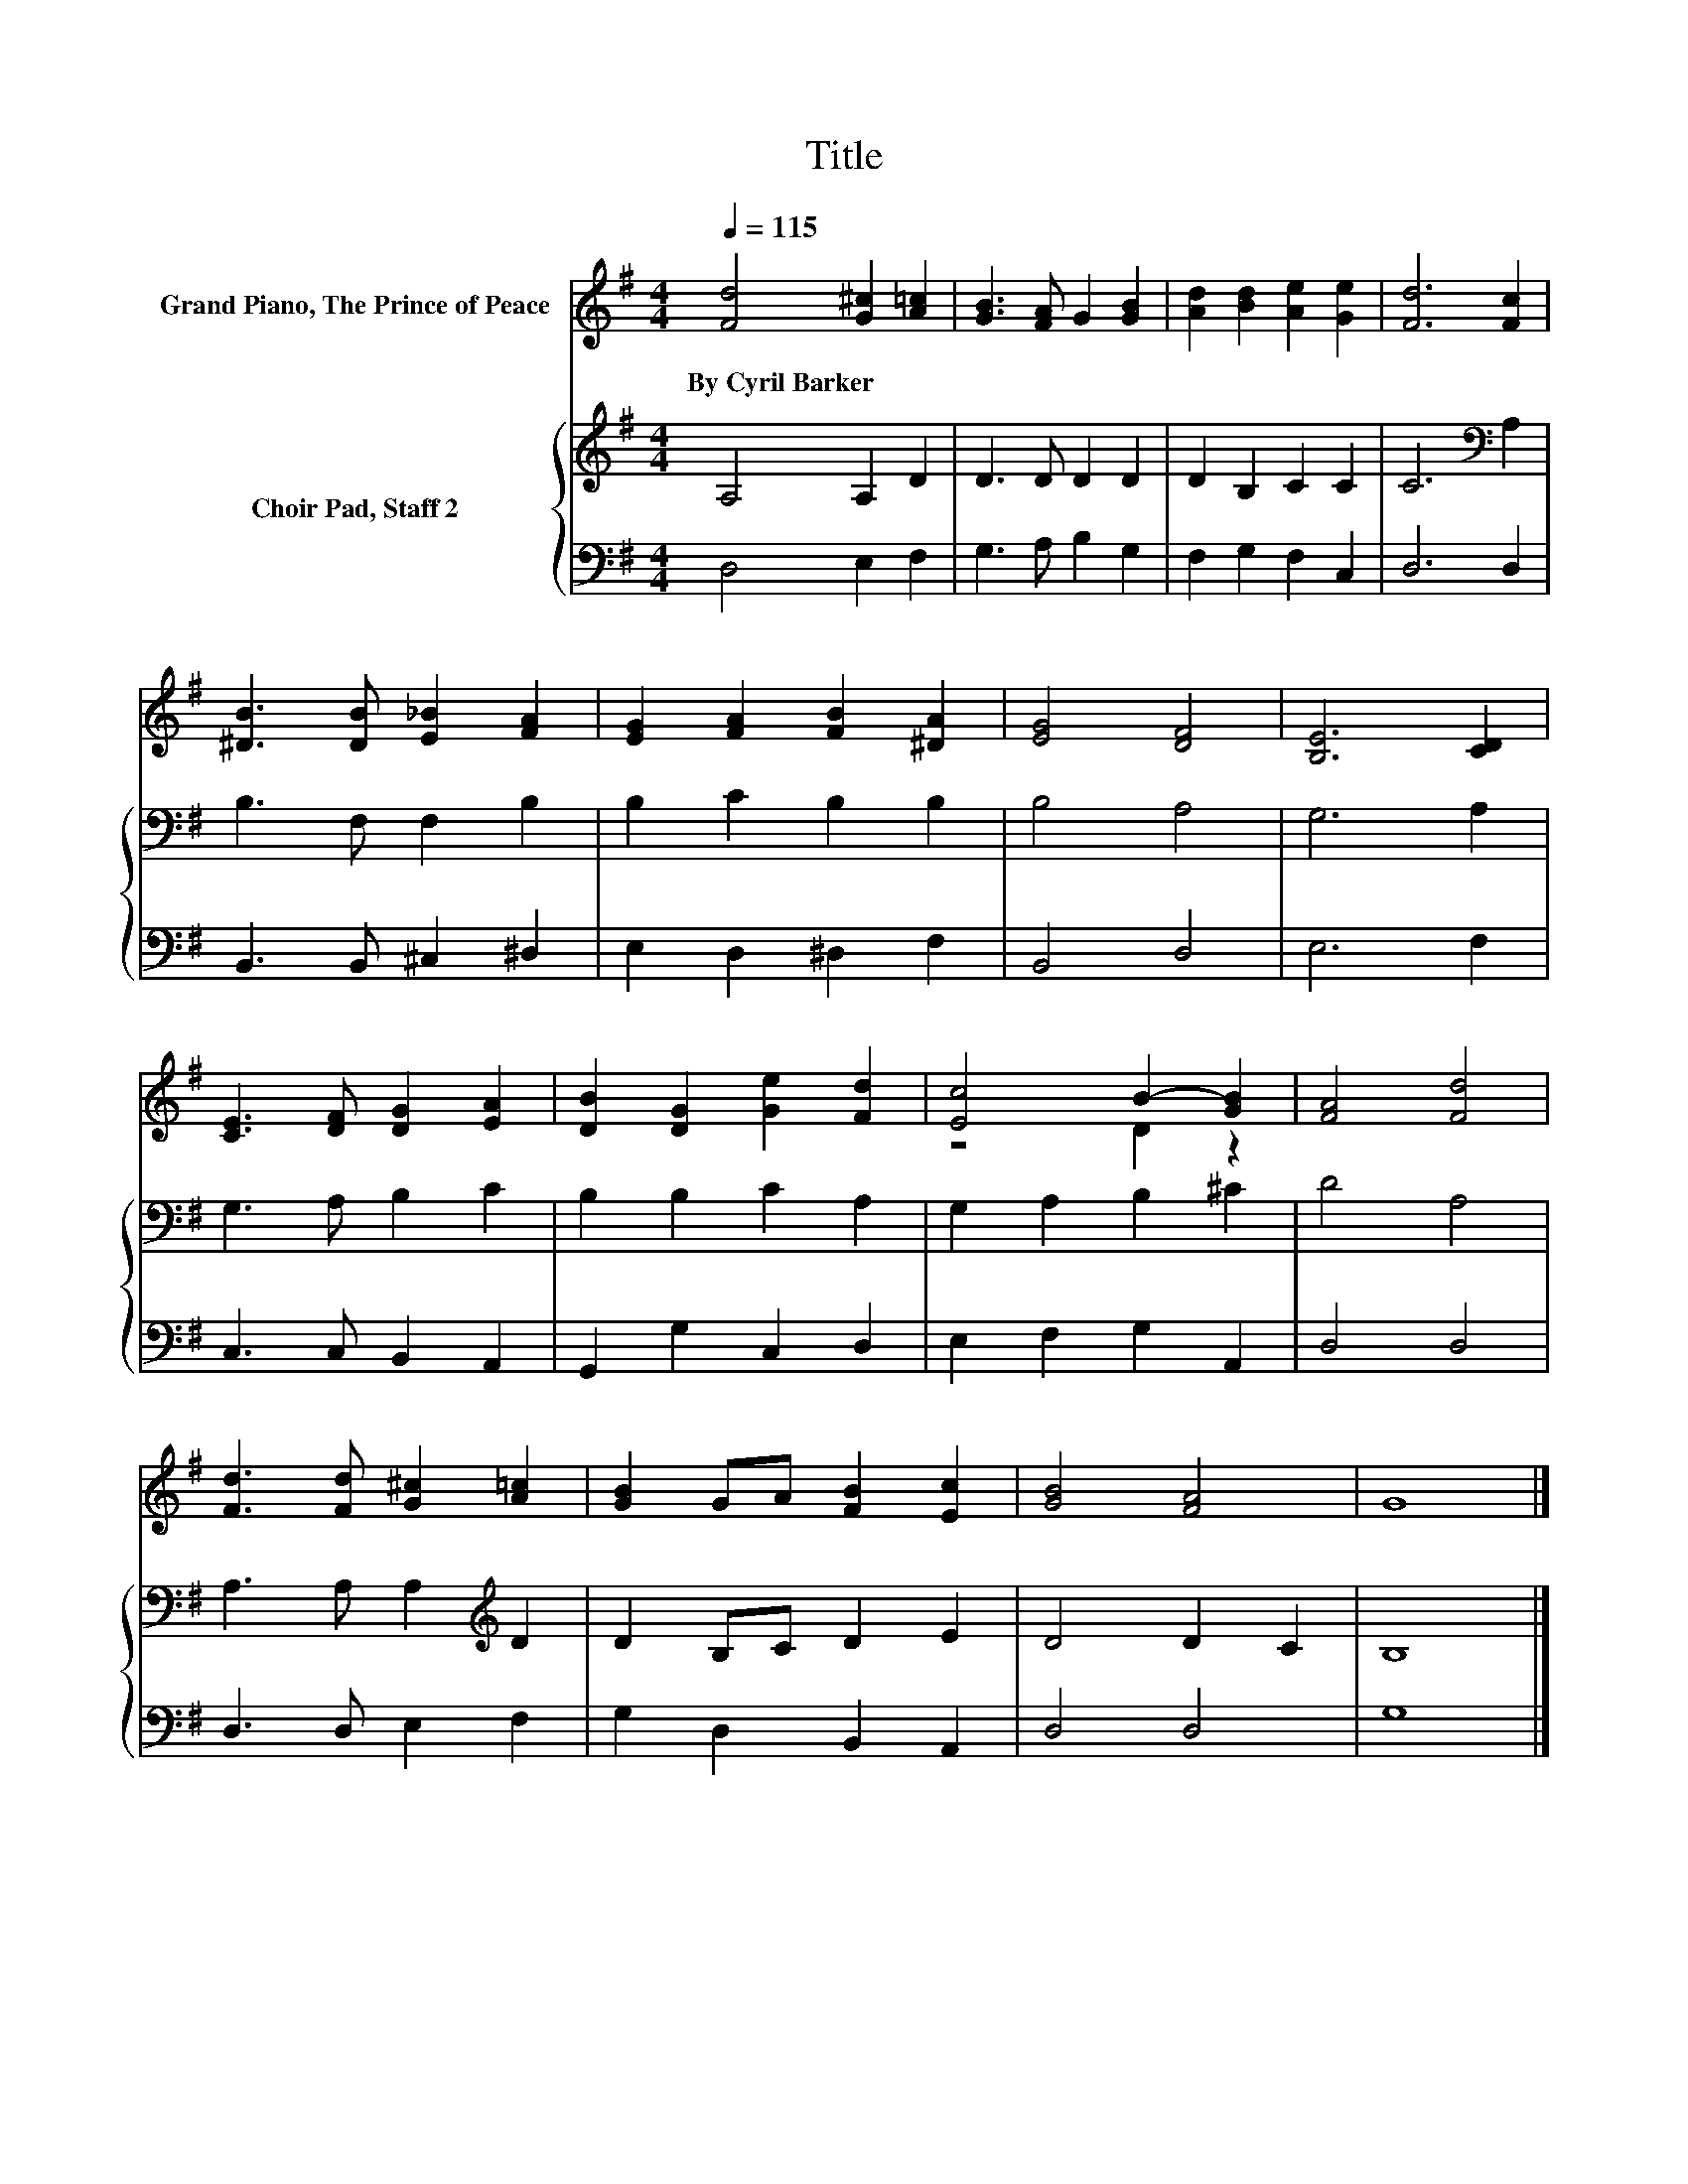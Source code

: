 X:1
T:Title
%%score ( 1 2 ) { 3 | 4 }
L:1/8
Q:1/4=115
M:4/4
K:G
V:1 treble nm="Grand Piano, The Prince of Peace"
V:2 treble 
V:3 treble nm="Choir Pad, Staff 2"
V:4 bass 
V:1
 [Fd]4 [G^c]2 [A=c]2 | [GB]3 [FA] G2 [GB]2 | [Ad]2 [Bd]2 [Ae]2 [Ge]2 | [Fd]6 [Fc]2 | %4
w: By~Cyril~Barker * *||||
 [^DB]3 [DB] [E_B]2 [FA]2 | [EG]2 [FA]2 [FB]2 [^DA]2 | [EG]4 [DF]4 | [B,E]6 [CD]2 | %8
w: ||||
 [CE]3 [DF] [DG]2 [EA]2 | [DB]2 [DG]2 [Ge]2 [Fd]2 | [Ec]4 B2- [GB]2 | [FA]4 [Fd]4 | %12
w: ||||
 [Fd]3 [Fd] [G^c]2 [A=c]2 | [GB]2 GA [FB]2 [Ec]2 | [GB]4 [FA]4 | G8 |] %16
w: ||||
V:2
 x8 | x8 | x8 | x8 | x8 | x8 | x8 | x8 | x8 | x8 | z4 D2 z2 | x8 | x8 | x8 | x8 | x8 |] %16
V:3
 A,4 A,2 D2 | D3 D D2 D2 | D2 B,2 C2 C2 | C6[K:bass] A,2 | B,3 F, F,2 B,2 | B,2 C2 B,2 B,2 | %6
 B,4 A,4 | G,6 A,2 | G,3 A, B,2 C2 | B,2 B,2 C2 A,2 | G,2 A,2 B,2 ^C2 | D4 A,4 | %12
 A,3 A, A,2[K:treble] D2 | D2 B,C D2 E2 | D4 D2 C2 | B,8 |] %16
V:4
 D,4 E,2 F,2 | G,3 A, B,2 G,2 | F,2 G,2 F,2 C,2 | D,6 D,2 | B,,3 B,, ^C,2 ^D,2 | E,2 D,2 ^D,2 F,2 | %6
 B,,4 D,4 | E,6 F,2 | C,3 C, B,,2 A,,2 | G,,2 G,2 C,2 D,2 | E,2 F,2 G,2 A,,2 | D,4 D,4 | %12
 D,3 D, E,2 F,2 | G,2 D,2 B,,2 A,,2 | D,4 D,4 | G,8 |] %16

